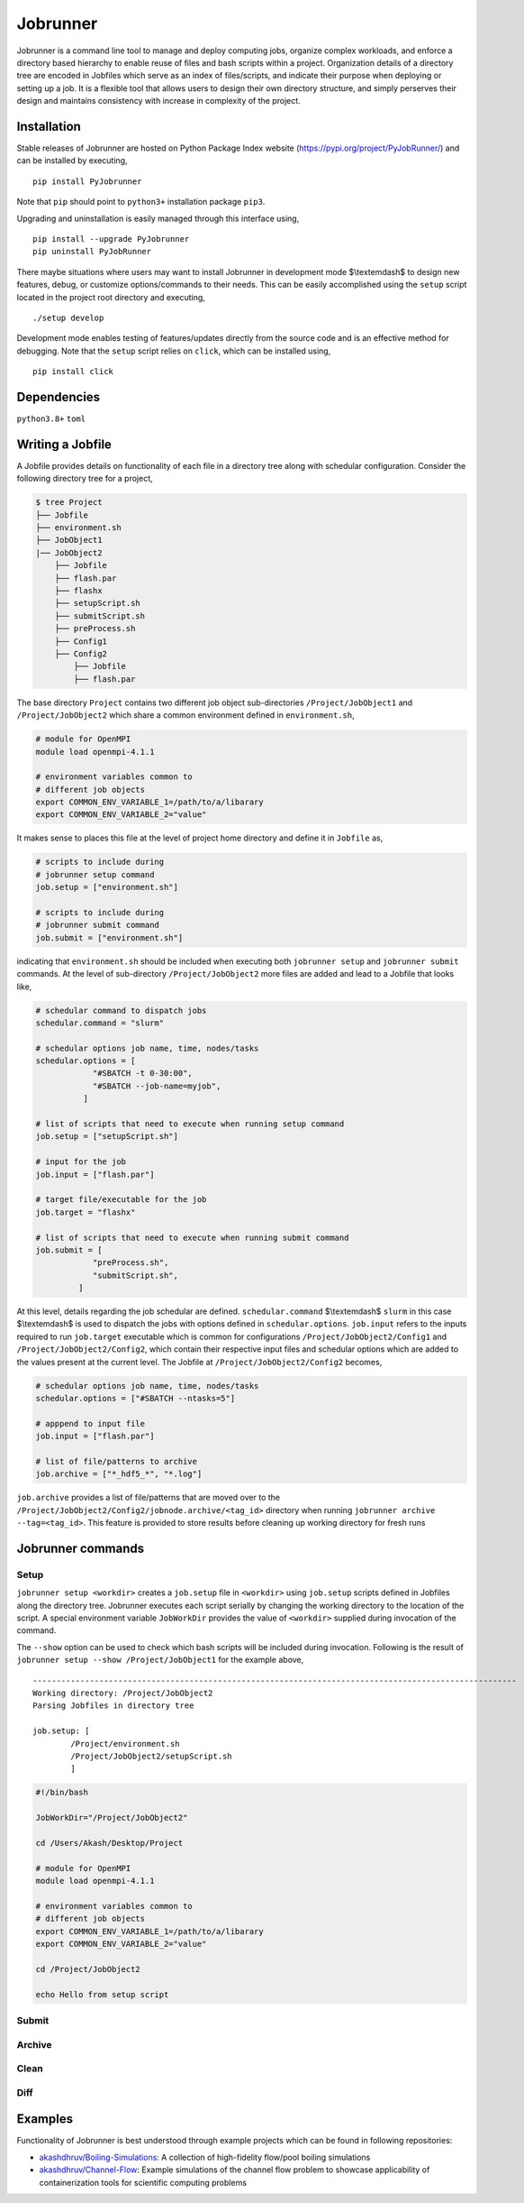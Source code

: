 .. |icon| image:: ./icon.svg
  :width: 50

================
|icon| Jobrunner
================

|Code style: black|

Jobrunner is a command line tool to manage and deploy computing jobs, organize complex workloads, and enforce a directory based hierarchy to enable reuse of files and bash scripts within a project. Organization details of a directory tree are encoded in Jobfiles which serve as an index of files/scripts, and indicate their purpose when deploying or setting up a job. It is a flexible tool that allows users to design their own directory structure, and simply perserves their design and maintains consistency with increase in complexity of the project.

Installation
============

Stable releases of Jobrunner are hosted on Python Package Index website (`<https://pypi.org/project/PyJobRunner/>`_) and can be installed by executing,

::

   pip install PyJobrunner
   
Note that ``pip`` should point to ``python3+`` installation package ``pip3``. 

Upgrading and uninstallation is easily managed through this interface using,

::

   pip install --upgrade PyJobrunner
   pip uninstall PyJobRunner

There maybe situations where users may want to install Jobrunner in development mode $\\textemdash$ to design new features, debug, or customize options/commands to their needs. This can be easily accomplished using the ``setup`` script located in the project root directory and executing,

::

   ./setup develop

Development mode enables testing of features/updates directly from the source code and is an effective method for debugging. Note that the ``setup`` script relies on ``click``, which can be installed using,

::

  pip install click

Dependencies
============

``python3.8+`` ``toml``

Writing a Jobfile
=================

A Jobfile provides details on functionality of each file in a directory tree along with schedular configuration. Consider the following directory tree for a project,

..  code-block:: none

    $ tree Project
    ├── Jobfile
    ├── environment.sh
    ├── JobObject1
    |── JobObject2
        ├── Jobfile
        ├── flash.par
        ├── flashx
        ├── setupScript.sh
        ├── submitScript.sh
        ├── preProcess.sh
        ├── Config1
        ├── Config2
            ├── Jobfile
            ├── flash.par

The base directory ``Project`` contains two different job object sub-directories ``/Project/JobObject1`` and ``/Project/JobObject2`` which share a common environment defined in ``environment.sh``,

.. code-block:: bash

   # module for OpenMPI
   module load openmpi-4.1.1

   # environment variables common to
   # different job objects
   export COMMON_ENV_VARIABLE_1=/path/to/a/libarary
   export COMMON_ENV_VARIABLE_2="value"

It makes sense to places this file at the level of project home directory and define it in ``Jobfile`` as,

..  code-block:: python

    # scripts to include during
    # jobrunner setup command
    job.setup = ["environment.sh"]

    # scripts to include during
    # jobrunner submit command
    job.submit = ["environment.sh"]
    
indicating that ``environment.sh`` should be included when executing both ``jobrunner setup`` and ``jobrunner submit`` commands. At the level of sub-directory ``/Project/JobObject2`` more files are added and lead to a Jobfile that looks like,

..  code-block:: python
      
      # schedular command to dispatch jobs
      schedular.command = "slurm"
      
      # schedular options job name, time, nodes/tasks
      schedular.options = [
                  "#SBATCH -t 0-30:00",
                  "#SBATCH --job-name=myjob",
                ]
      
      # list of scripts that need to execute when running setup command
      job.setup = ["setupScript.sh"]
      
      # input for the job
      job.input = ["flash.par"]
      
      # target file/executable for the job
      job.target = "flashx"
      
      # list of scripts that need to execute when running submit command
      job.submit = [
                  "preProcess.sh", 
                  "submitScript.sh",
               ]

At this level, details regarding the job schedular are defined. ``schedular.command`` $\\textemdash$ ``slurm`` in this case $\\textemdash$ is used to dispatch the jobs with options defined in ``schedular.options``. ``job.input`` refers to the inputs required to run ``job.target`` executable which is common for configurations ``/Project/JobObject2/Config1`` and ``/Project/JobObject2/Config2``, which contain their respective input files and schedular options which are added to the values present at the current level. The Jobfile at ``/Project/JobObject2/Config2`` becomes,

..  code-block:: python

      # schedular options job name, time, nodes/tasks
      schedular.options = ["#SBATCH --ntasks=5"]
                
      # apppend to input file
      job.input = ["flash.par"]

      # list of file/patterns to archive
      job.archive = ["*_hdf5_*", "*.log"]

``job.archive`` provides a list of file/patterns that are moved over to the ``/Project/JobObject2/Config2/jobnode.archive/<tag_id>`` directory when running ``jobrunner archive --tag=<tag_id>``. This feature is provided to store results before cleaning up working directory for fresh runs

Jobrunner commands
==================

Setup
-----

``jobrunner setup <workdir>`` creates a ``job.setup`` file in ``<workdir>`` using ``job.setup`` scripts defined in Jobfiles along the directory tree. Jobrunner executes each script serially by changing the working directory to the location of the script. A special environment variable ``JobWorkDir`` provides the value of ``<workdir>`` supplied during invocation of the command.

The ``--show`` option can be used to check which bash scripts will be included during invocation. Following is the result of ``jobrunner setup --show /Project/JobObject1`` for the example above,

::

      ------------------------------------------------------------------------------------------------------
      Working directory: /Project/JobObject2
      Parsing Jobfiles in directory tree

      job.setup: [
	      /Project/environment.sh
	      /Project/JobObject2/setupScript.sh
	      ]

..  code-block:: bash
      
      #!/bin/bash

      JobWorkDir="/Project/JobObject2"

      cd /Users/Akash/Desktop/Project

      # module for OpenMPI
      module load openmpi-4.1.1

      # environment variables common to
      # different job objects
      export COMMON_ENV_VARIABLE_1=/path/to/a/libarary
      export COMMON_ENV_VARIABLE_2="value"

      cd /Project/JobObject2

      echo Hello from setup script


Submit
------

Archive
-------

Clean
-----

Diff
----
   
Examples
========

Functionality of Jobrunner is best understood through example projects which can be found in following repositories:

- `akashdhruv/Boiling-Simulations <https://github.com/akashdhruv/Boiling-Simulations>`_: A collection of high-fidelity flow/pool boiling simulations

- `akashdhruv/Channel-Flow <https://github.com/akashdhruv/Channel-Flow>`_: Example simulations of the channel flow problem to showcase applicability of containerization tools for scientific computing problems

.. |Code style: black| image:: https://img.shields.io/badge/code%20style-black-000000.svg
   :target: https://github.com/psf/black
